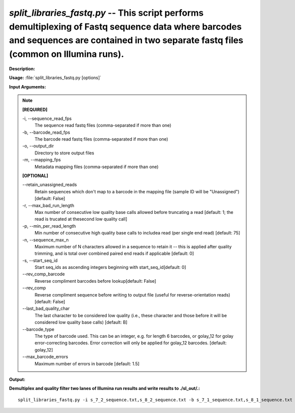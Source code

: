 .. _split_libraries_fastq:

.. index:: split_libraries_fastq.py

*split_libraries_fastq.py* -- This script performs demultiplexing of Fastq sequence data where barcodes and sequences are contained in two separate fastq files (common on Illumina runs).
^^^^^^^^^^^^^^^^^^^^^^^^^^^^^^^^^^^^^^^^^^^^^^^^^^^^^^^^^^^^^^^^^^^^^^^^^^^^^^^^^^^^^^^^^^^^^^^^^^^^^^^^^^^^^^^^^^^^^^^^^^^^^^^^^^^^^^^^^^^^^^^^^^^^^^^^^^^^^^^^^^^^^^^^^^^^^^^^^^^^^^^^^^^^^^^^^^^^^^^^^^^^^^^^^^^^^^^^^^^^^^^^^^^^^^^^^^^^^^^^^^^^^^^^^^^^^^^^^^^^^^^^^^^^^^^^^^^^^^^^^^^^^

**Description:**




**Usage:** :file:`split_libraries_fastq.py [options]`

**Input Arguments:**

.. note::

	
	**[REQUIRED]**
		
	-i, `-`-sequence_read_fps
		The sequence read fastq files (comma-separated if more than one)
	-b, `-`-barcode_read_fps
		The barcode read fastq files (comma-separated if more than one)
	-o, `-`-output_dir
		Directory to store output files
	-m, `-`-mapping_fps
		Metadata mapping files (comma-separated if more than one)
	
	**[OPTIONAL]**
		
	`-`-retain_unassigned_reads
		Retain sequences which don't map to a barcode in the  mapping file (sample ID will be "Unassigned") [default: False]
	-r, `-`-max_bad_run_length
		Max number of consecutive low quality base calls allowed before truncating a read [default: 1; the read is trucated at thesecond low quality call]
	-p, `-`-min_per_read_length
		Min number of consecutive high quality base calls to includea read (per single end read) [default: 75]
	-n, `-`-sequence_max_n
		Maximum number of N characters allowed in a sequence to retain it -- this is applied after quality trimming, and is total over combined paired end reads if applicable [default: 0]
	-s, `-`-start_seq_id
		Start seq_ids as ascending integers beginning with start_seq_id[default: 0]
	`-`-rev_comp_barcode
		Reverse compliment barcodes before lookup[default: False]
	`-`-rev_comp
		Reverse compliment sequence before writing to output file (useful for reverse-orientation reads) [default: False]
	`-`-last_bad_quality_char
		The last character to be considered low quality (i.e., these character and those before it will be considered low quality base calls) [default: B]
	`-`-barcode_type
		The type of barcode used. This can be an integer, e.g. for length 6 barcodes, or golay_12 for golay error-correcting barcodes. Error correction will only be applied for golay_12 barcodes. [default: golay_12]
	`-`-max_barcode_errors
		Maximum number of errors in barcode [default: 1.5]


**Output:**




**Demultiplex and quality filter two lanes of Illumina run results and write results to ./sl_out/.:**

::

	split_libraries_fastq.py -i s_7_2_sequence.txt,s_8_2_sequence.txt -b s_7_1_sequence.txt,s_8_1_sequence.txt -o ./sl_out/ -m lane7_map.txt,lane8_map.txt


